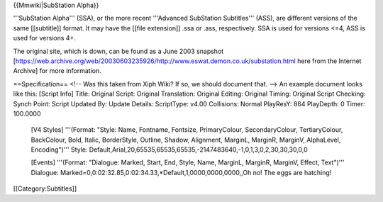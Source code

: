 {{Mmwiki|SubStation Alpha}}

'''SubStation Alpha''' (SSA), or the more recent '''Advanced SubStation
Subtitles''' (ASS), are different versions of the same [[subtitle]]
format. It may have the [[file extension]] .ssa or .ass, respectively.
SSA is used for versions <=4, ASS is used for versions 4+.

The original site, which is down, can be found as a June 2003 snapshot
[https://web.archive.org/web/20030603235926/http://www.eswat.demon.co.uk/substation.html
here from the Internet Archive] for more information.

==Specification== <!-- Was this taken from Xiph Wiki? If so, we should
document that. --> An example document looks like this: [Script Info]
Title: Original Script: Original Translation: Original Editing: Original
Timing: Original Script Checking: Synch Point: Script Updated By: Update
Details: ScriptType: v4.00 Collisions: Normal PlayResY: 864 PlayDepth: 0
Timer: 100.0000

   [V4 Styles] '''(Format: "Style: Name, Fontname, Fontsize,
   PrimaryColour, SecondaryColour, TertiaryColour, BackColour, Bold,
   Italic, BorderStyle, Outline, Shadow, Alignment, MarginL, MarginR,
   MarginV, AlphaLevel, Encoding")''' Style:
   Default,Arial,20,65535,65535,65535,-2147483640,-1,0,1,3,0,2,30,30,30,0,0

   [Events] '''(Format: "Dialogue: Marked, Start, End, Style, Name,
   MarginL, MarginR, MarginV, Effect, Text")''' Dialogue:
   Marked=0,0:02:32.85,0:02:34.33,*Default,1,0000,0000,0000,,Oh no! The
   eggs are hatching!

[[Category:Subtitles]]

